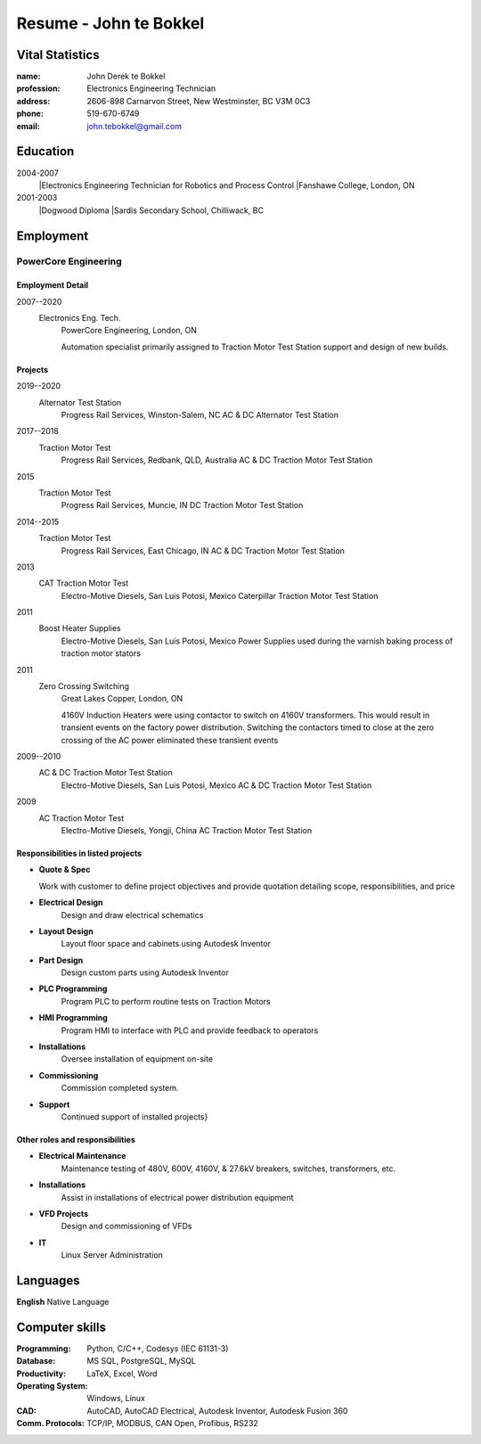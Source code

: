 =======================
Resume - John te Bokkel
=======================

Vital Statistics
----------------

:name: John Derek te Bokkel
:profession: Electronics Engineering Technician
:address:
   2606-898 Carnarvon Street,
   New Westminster, BC
   V3M 0C3
:phone: 519-670-6749
:email: john.tebokkel@gmail.com

Education
---------

2004-2007
  |Electronics Engineering Technician for Robotics and Process Control
  |Fanshawe College, London, ON
  
2001-2003
  |Dogwood Diploma
  |Sardis Secondary School, Chilliwack, BC

Employment
----------

PowerCore Engineering
^^^^^^^^^^^^^^^^^^^^^

Employment Detail
.................

2007--2020
  Electronics Eng. Tech.
    PowerCore Engineering, London, ON
    
    Automation specialist primarily assigned to Traction Motor Test
    Station support and design of new builds.


Projects
........

2019--2020
  Alternator Test Station
    Progress Rail Services, Winston-Salem, NC
    AC \& DC Alternator Test Station
2017--2018
  Traction Motor Test
    Progress Rail Services, Redbank, QLD, Australia
    AC \& DC Traction Motor Test Station
2015
  Traction Motor Test
    Progress Rail Services, Muncie, IN
    DC Traction Motor Test Station
2014--2015
  Traction Motor Test
    Progress Rail Services, East Chicago, IN
    AC \& DC Traction Motor Test Station
2013
  CAT Traction Motor Test
    Electro-Motive Diesels, San Luis Potosi, Mexico
    Caterpillar Traction Motor Test Station
2011
  Boost Heater Supplies
    Electro-Motive Diesels, San Luis Potosi, Mexico
    Power Supplies used during the varnish baking process of traction motor stators
2011
  Zero Crossing Switching
    Great Lakes Copper, London, ON
    
    4160V Induction Heaters were using contactor to switch on 4160V
    transformers. This would result in transient events on the factory
    power distribution. Switching the contactors timed to close at the
    zero crossing of the AC power eliminated these transient events
    
2009--2010
  AC \& DC Traction Motor Test Station
    Electro-Motive Diesels, San Luis Potosi, Mexico
    AC \& DC Traction Motor Test Station
2009
  AC Traction Motor Test
    Electro-Motive Diesels, Yongji, China
    AC Traction Motor Test Station

Responsibilities in listed projects
...................................

- **Quote & Spec**

  Work with customer to define project objectives and provide
  quotation detailing scope, responsibilities, and price

- **Electrical Design**
    Design and draw electrical schematics
- **Layout Design**
    Layout floor space and cabinets using Autodesk Inventor
- **Part Design**
    Design custom parts using Autodesk Inventor
- **PLC Programming**
    Program PLC to perform routine tests on Traction Motors
- **HMI Programming**
    Program HMI to interface with PLC and provide feedback to operators
- **Installations**
    Oversee installation of equipment on-site
- **Commissioning**
    Commission completed system.
- **Support**
    Continued support of installed projects}

Other roles and responsibilities
................................

- **Electrical Maintenance**
    Maintenance testing of 480V, 600V, 4160V, & 27.6kV breakers, switches, transformers, etc.
- **Installations**
    Assist in installations of electrical power distribution equipment
- **VFD Projects**
    Design and commissioning of VFDs
- **IT**
    Linux Server Administration

Languages
---------

| **English** Native Language

Computer skills
---------------

:Programming:
   Python,
   C/C++,
   Codesys (IEC 61131-3)
:Database:
   MS SQL,
   PostgreSQL,
   MySQL
:Productivity:
   LaTeX,
   Excel,
   Word
:Operating System:
   Windows,
   Linux
:CAD:
   AutoCAD,
   AutoCAD Electrical,
   Autodesk Inventor,
   Autodesk Fusion 360
:Comm. Protocols:
   TCP/IP,
   MODBUS,
   CAN Open,
   Profibus,
   RS232

